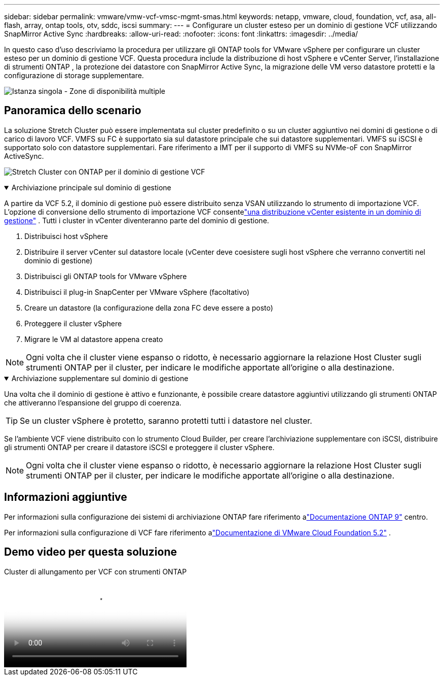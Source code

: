 ---
sidebar: sidebar 
permalink: vmware/vmw-vcf-vmsc-mgmt-smas.html 
keywords: netapp, vmware, cloud, foundation, vcf, asa, all-flash, array, ontap tools, otv, sddc, iscsi 
summary:  
---
= Configurare un cluster esteso per un dominio di gestione VCF utilizzando SnapMirror Active Sync
:hardbreaks:
:allow-uri-read: 
:nofooter: 
:icons: font
:linkattrs: 
:imagesdir: ../media/


[role="lead"]
In questo caso d'uso descriviamo la procedura per utilizzare gli ONTAP tools for VMware vSphere per configurare un cluster esteso per un dominio di gestione VCF.  Questa procedura include la distribuzione di host vSphere e vCenter Server, l'installazione di strumenti ONTAP , la protezione dei datastore con SnapMirror Active Sync, la migrazione delle VM verso datastore protetti e la configurazione di storage supplementare.

image:vmware-vcf-asa-mgmt-stretchcluster-001.png["Istanza singola - Zone di disponibilità multiple"]



== Panoramica dello scenario

La soluzione Stretch Cluster può essere implementata sul cluster predefinito o su un cluster aggiuntivo nei domini di gestione o di carico di lavoro VCF.  VMFS su FC è supportato sia sul datastore principale che sui datastore supplementari.  VMFS su iSCSI è supportato solo con datastore supplementari.  Fare riferimento a IMT per il supporto di VMFS su NVMe-oF con SnapMirror ActiveSync.

image:vmware-vcf-asa-mgmt-stretchcluster-002.png["Stretch Cluster con ONTAP per il dominio di gestione VCF"]

.Archiviazione principale sul dominio di gestione
[%collapsible%open]
====
A partire da VCF 5.2, il dominio di gestione può essere distribuito senza VSAN utilizzando lo strumento di importazione VCF.  L'opzione di conversione dello strumento di importazione VCF consentelink:vmw-vcf-mgmt-fc.html["una distribuzione vCenter esistente in un dominio di gestione"] .  Tutti i cluster in vCenter diventeranno parte del dominio di gestione.

. Distribuisci host vSphere
. Distribuire il server vCenter sul datastore locale (vCenter deve coesistere sugli host vSphere che verranno convertiti nel dominio di gestione)
. Distribuisci gli ONTAP tools for VMware vSphere
. Distribuisci il plug-in SnapCenter per VMware vSphere (facoltativo)
. Creare un datastore (la configurazione della zona FC deve essere a posto)
. Proteggere il cluster vSphere
. Migrare le VM al datastore appena creato



NOTE: Ogni volta che il cluster viene espanso o ridotto, è necessario aggiornare la relazione Host Cluster sugli strumenti ONTAP per il cluster, per indicare le modifiche apportate all'origine o alla destinazione.

====
.Archiviazione supplementare sul dominio di gestione
[%collapsible%open]
====
Una volta che il dominio di gestione è attivo e funzionante, è possibile creare datastore aggiuntivi utilizzando gli strumenti ONTAP che attiveranno l'espansione del gruppo di coerenza.


TIP: Se un cluster vSphere è protetto, saranno protetti tutti i datastore nel cluster.

Se l'ambiente VCF viene distribuito con lo strumento Cloud Builder, per creare l'archiviazione supplementare con iSCSI, distribuire gli strumenti ONTAP per creare il datastore iSCSI e proteggere il cluster vSphere.


NOTE: Ogni volta che il cluster viene espanso o ridotto, è necessario aggiornare la relazione Host Cluster sugli strumenti ONTAP per il cluster, per indicare le modifiche apportate all'origine o alla destinazione.

====


== Informazioni aggiuntive

Per informazioni sulla configurazione dei sistemi di archiviazione ONTAP fare riferimento alink:https://docs.netapp.com/us-en/ontap["Documentazione ONTAP 9"] centro.

Per informazioni sulla configurazione di VCF fare riferimento alink:https://techdocs.broadcom.com/us/en/vmware-cis/vcf/vcf-5-2-and-earlier/5-2.html["Documentazione di VMware Cloud Foundation 5.2"] .



== Demo video per questa soluzione

.Cluster di allungamento per VCF con strumenti ONTAP
video::569a91a9-2679-4414-b6dc-b25d00ff0c5a[panopto,width=360]